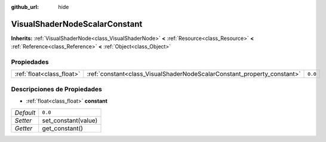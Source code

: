 :github_url: hide

.. Generated automatically by doc/tools/make_rst.py in Godot's source tree.
.. DO NOT EDIT THIS FILE, but the VisualShaderNodeScalarConstant.xml source instead.
.. The source is found in doc/classes or modules/<name>/doc_classes.

.. _class_VisualShaderNodeScalarConstant:

VisualShaderNodeScalarConstant
==============================

**Inherits:** :ref:`VisualShaderNode<class_VisualShaderNode>` **<** :ref:`Resource<class_Resource>` **<** :ref:`Reference<class_Reference>` **<** :ref:`Object<class_Object>`



Propiedades
----------------------

+---------------------------+-------------------------------------------------------------------------+---------+
| :ref:`float<class_float>` | :ref:`constant<class_VisualShaderNodeScalarConstant_property_constant>` | ``0.0`` |
+---------------------------+-------------------------------------------------------------------------+---------+

Descripciones de Propiedades
--------------------------------------------------------

.. _class_VisualShaderNodeScalarConstant_property_constant:

- :ref:`float<class_float>` **constant**

+-----------+---------------------+
| *Default* | ``0.0``             |
+-----------+---------------------+
| *Setter*  | set_constant(value) |
+-----------+---------------------+
| *Getter*  | get_constant()      |
+-----------+---------------------+

.. |virtual| replace:: :abbr:`virtual (This method should typically be overridden by the user to have any effect.)`
.. |const| replace:: :abbr:`const (This method has no side effects. It doesn't modify any of the instance's member variables.)`
.. |vararg| replace:: :abbr:`vararg (This method accepts any number of arguments after the ones described here.)`
